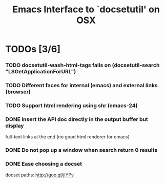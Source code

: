 #+title: Emacs Interface to `docsetutil' on OSX

* TODOs [3/6]
*** TODO docsetutil-wash-html-tags fails on (docsetutil-search "LSGetApplicationForURL")
*** TODO Different faces for internal (emacs) and external links (browser)
*** TODO Support html rendering using shr (emacs-24)
*** DONE Insert the API doc directly in the output buffer but display
    CLOSED: [2012-03-05 Mon 20:27]
    full-text links at the end (no good html renderer for emacs)
*** DONE Do not pop up a window when search return 0 results
    CLOSED: [2012-03-05 Mon 19:41]
*** DONE Ease choosing a docset
    CLOSED: [2012-03-06 Tue 02:51]
    docset paths: http://goo.gl/jiYPv
